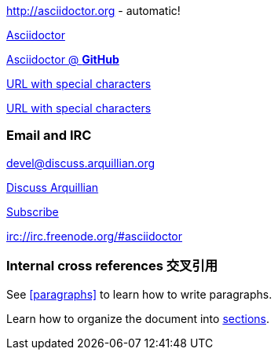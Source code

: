 http://asciidoctor.org - automatic!

http://asciidoctor.org[Asciidoctor]

https://github.com/asciidoctor[Asciidoctor @ *GitHub*]

link:++http://example.org/?q=[a b]++[URL with special characters]

link:http://example.org/?q=%5Ba%20b%5D[URL with special characters]



=== Email and IRC
devel@discuss.arquillian.org

mailto:devel@discuss.arquillian.org[Discuss Arquillian]

mailto:devel-join@discuss.arquillian.org[Subscribe, Subscribe me, I want to join!]

irc://irc.freenode.org/#asciidoctor


=== Internal cross references 交叉引用

See <<paragraphs>> to learn how to write paragraphs.

Learn how to organize the document into <<section-titles,sections>>.
